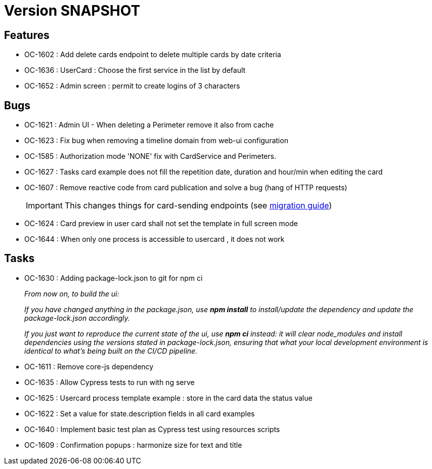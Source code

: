 // Copyright (c) 2018-2021 RTE (http://www.rte-france.com)
// See AUTHORS.txt
// This document is subject to the terms of the Creative Commons Attribution 4.0 International license.
// If a copy of the license was not distributed with this
// file, You can obtain one at https://creativecommons.org/licenses/by/4.0/.
// SPDX-License-Identifier: CC-BY-4.0

= Version SNAPSHOT

== Features

* OC-1602 : Add delete cards endpoint to delete multiple cards by date criteria
* OC-1636 : UserCard : Choose the first service in the list by default
* OC-1652 : Admin screen : permit to create logins of 3 characters

== Bugs
* OC-1621 : Admin UI - When deleting a Perimeter remove it also from cache
* OC-1623 : Fix bug when removing a timeline domain from web-ui configuration
* OC-1585 : Authorization mode 'NONE' fix with CardService and Perimeters. 
* OC-1627 : Tasks card example does not fill the repetition date, duration and hour/min when editing the card
* OC-1607 : Remove reactive code from card publication and solve a bug (hang of HTTP requests)
+
IMPORTANT: This changes things for card-sending endpoints (see https://opfab.github.io/documentation/current/docs/single_page_doc.html#_migration_guide_from_release_2_3_0_to_release_2_4_0[migration guide])
+
* OC-1624 : Card preview in user card shall not set the template in full screen mode
* OC-1644 : When only one process is accessible to usercard , it does not work 

== Tasks

* OC-1630 : Adding package-lock.json to git for npm ci
+
_From now on, to build the ui:_
+
_If you have changed anything in the package.json, use *npm install* to install/update the dependency and update the package-lock.json accordingly._
+
_If you just want to reproduce the current state of the ui, use *npm ci* instead: it will clear node_modules and install dependencies using the versions stated in package-lock.json, ensuring that what your local development environment is identical to what's being built on the CI/CD pipeline._

* OC-1611 : Remove core-js dependency

* OC-1635 : Allow Cypress tests to run with ng serve
* OC-1625 : Usercard process template example : store in the card data the status value
* OC-1622 : Set a value for state.description fields in all card examples
* OC-1640 : Implement basic test plan as Cypress test using resources scripts
* OC-1609 : Confirmation popups : harmonize size for text and title
